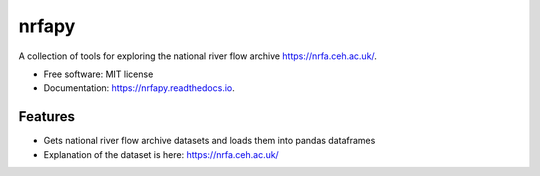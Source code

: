 ============
nrfapy
============


A collection of tools for exploring the national river flow archive https://nrfa.ceh.ac.uk/.


* Free software: MIT license
* Documentation: https://nrfapy.readthedocs.io.


Features
--------

* Gets national river flow archive datasets and loads them into pandas dataframes
* Explanation of the dataset is here: https://nrfa.ceh.ac.uk/


